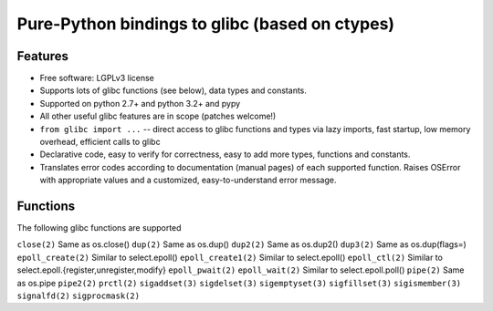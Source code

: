 ===============================================
Pure-Python bindings to glibc (based on ctypes)
===============================================

.. image:: https://badge.fury.io/py/glibc.png
    :target: http://badge.fury.io/py/glibc

.. image:: https://travis-ci.org/zyga/python-glibc.png?branch=master
        :target: https://travis-ci.org/zyga/python-glibc

.. image:: https://pypip.in/d/glibc/badge.png
        :target: https://pypi.python.org/pypi/glibc

Features
========

* Free software: LGPLv3 license
* Supports lots of glibc functions (see below), data types and constants.
* Supported on python 2.7+ and python 3.2+ and pypy
* All other useful glibc features are in scope (patches welcome!)
* ``from glibc import ...`` -- direct access to glibc functions and types via
  lazy imports, fast startup, low memory overhead, efficient calls to glibc
* Declarative code, easy to verify for correctness, easy to add more types,
  functions and constants.
* Translates error codes according to documentation (manual pages) of each
  supported function. Raises OSError with appropriate values and a customized,
  easy-to-understand error message.


Functions
=========

The following glibc functions are supported

===========================  =================================
           Name                           Remarks
===========================  =================================
``close(2)``                 Same as os.close()
``dup(2)``                   Same as os.dup()
``dup2(2)``                  Same as os.dup2()
``dup3(2)``                  Same as os.dup(flags=)
``epoll_create(2)``          Similar to select.epoll()
``epoll_create1(2)``         Similar to select.epoll()
``epoll_ctl(2)``             Similar to select.epoll.{register,unregister,modify}
``epoll_pwait(2)``
``epoll_wait(2)``            Similar to select.epoll.poll()
``pipe(2)``                  Same as os.pipe
``pipe2(2)``
``prctl(2)``
``sigaddset(3)``
``sigdelset(3)``
``sigemptyset(3)``
``sigfillset(3)``
``sigismember(3)``
``signalfd(2)``
``sigprocmask(2)``
